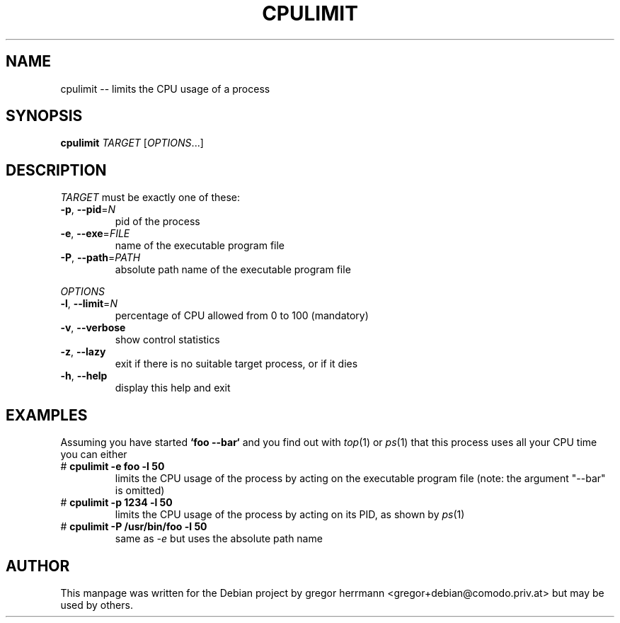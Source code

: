 .TH CPULIMIT "8" "July 2006" "cpulimit" "System Management"
.SH NAME
cpulimit -- limits the CPU usage of a process
.SH SYNOPSIS
.B cpulimit
\fITARGET \fR[\fIOPTIONS\fR...]
.SH DESCRIPTION
.P
\fITARGET \fRmust be exactly one of these:
.TP
\fB\-p\fR, \fB\-\-pid\fR=\fIN\fR
pid of the process
.TP
\fB\-e\fR, \fB\-\-exe\fR=\fIFILE\fR
name of the executable program file
.TP
\fB\-P\fR, \fB\-\-path\fR=\fIPATH\fR
absolute path name of the executable program file
.P
\fIOPTIONS\fR
.TP
\fB\-l\fR, \fB\-\-limit\fR=\fIN\fR
percentage of CPU allowed from 0 to 100 (mandatory)
.TP
\fB\-v\fR, \fB\-\-verbose\fR
show control statistics
.TP
\fB\-z\fR, \fB\-\-lazy\fR
exit if there is no suitable target process, or if it dies
.TP
\fB\-h\fR, \fB\-\-help\fR
display this help and exit
.SH EXAMPLES
Assuming you have started \fB`foo \-\-bar`\fR and you find out with \fItop\fR(1) or
\fIps\fR(1) that this process uses all your CPU time you can either
.TP
\[sh] \fBcpulimit \-e foo \-l 50\fR
limits the CPU usage of the process by acting on the executable program file
(note: the argument "\-\-bar" is omitted)
.TP
\[sh] \fBcpulimit \-p 1234 \-l 50\fR
limits the CPU usage of the process by acting on its PID, as shown by
\fIps\fR(1)
.TP
\[sh] \fBcpulimit \-P /usr/bin/foo \-l 50\fR
same as \fI\-e\fR but uses the absolute path name 
.SH AUTHOR
This manpage was written for the Debian project by gregor herrmann
<gregor+debian@comodo.priv.at> but may be used by others.
